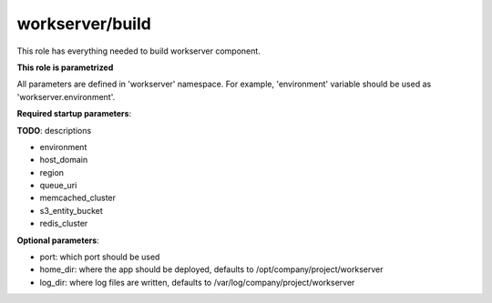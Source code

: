 workserver/build
==============

This role has everything needed to build workserver component.

**This role is parametrized**

All parameters are defined in 'workserver' namespace. For example,
'environment' variable should be used as 'workserver.environment'.

**Required startup parameters**:

**TODO**: descriptions

- environment
- host_domain
- region
- queue_uri
- memcached_cluster
- s3_entity_bucket
- redis_cluster

**Optional parameters**:

- port: which port should be used
- home_dir: where the app should be deployed, defaults to
  /opt/company/project/workserver
- log_dir: where log files are written, defaults to
  /var/log/company/project/workserver
